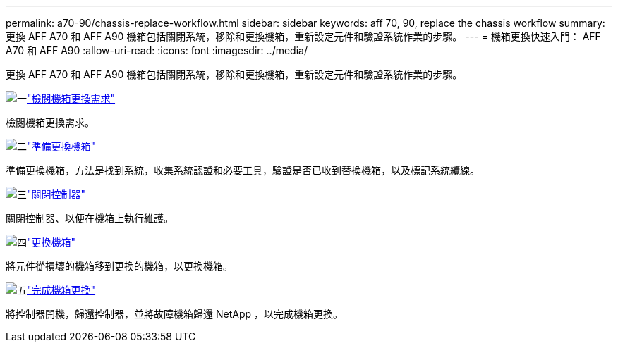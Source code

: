 ---
permalink: a70-90/chassis-replace-workflow.html 
sidebar: sidebar 
keywords: aff 70, 90, replace the chassis workflow 
summary: 更換 AFF A70 和 AFF A90 機箱包括關閉系統，移除和更換機箱，重新設定元件和驗證系統作業的步驟。 
---
= 機箱更換快速入門： AFF A70 和 AFF A90
:allow-uri-read: 
:icons: font
:imagesdir: ../media/


[role="lead"]
更換 AFF A70 和 AFF A90 機箱包括關閉系統，移除和更換機箱，重新設定元件和驗證系統作業的步驟。

.image:https://raw.githubusercontent.com/NetAppDocs/common/main/media/number-1.png["一"]link:chassis-replace-requirements.html["檢閱機箱更換需求"]
[role="quick-margin-para"]
檢閱機箱更換需求。

.image:https://raw.githubusercontent.com/NetAppDocs/common/main/media/number-2.png["二"]link:chassis-replace-prepare.html["準備更換機箱"]
[role="quick-margin-para"]
準備更換機箱，方法是找到系統，收集系統認證和必要工具，驗證是否已收到替換機箱，以及標記系統纜線。

.image:https://raw.githubusercontent.com/NetAppDocs/common/main/media/number-3.png["三"]link:chassis-replace-shutdown.html["關閉控制器"]
[role="quick-margin-para"]
關閉控制器、以便在機箱上執行維護。

.image:https://raw.githubusercontent.com/NetAppDocs/common/main/media/number-4.png["四"]link:chassis-replace-move-hardware.html["更換機箱"]
[role="quick-margin-para"]
將元件從損壞的機箱移到更換的機箱，以更換機箱。

.image:https://raw.githubusercontent.com/NetAppDocs/common/main/media/number-5.png["五"]link:chassis-replace-complete-system-restore-rma.html["完成機箱更換"]
[role="quick-margin-para"]
將控制器開機，歸還控制器，並將故障機箱歸還 NetApp ，以完成機箱更換。
